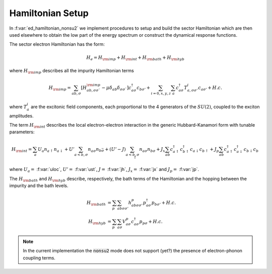 Hamiltonian Setup
============================


In :f:var:`ed_hamiltonian_nonsu2` we implement procedures to setup and
build the sector Hamiltonian which are then used elsewhere to obtain
the low part of the energy spectrum or construct the dynamical response
functions. 

The sector electron Hamiltonian has the form:

.. math::

   H_e = H_{\rm imp} + H_{\rm int}+ H_{\rm bath} + H_{\rm hyb}

where :math:`H_{\rm imp}` describes all the impurity Hamiltonian
terms

.. math::

      H_{\rm imp}  = \sum_{ab,\sigma} \left[ H^{\rm imp}_{ab,\sigma\sigma`} -\mu\delta_{ab}\delta_{\sigma\sigma`}\right]
      c^{\dagger}_{a\sigma}c_{b\sigma'} + \sum_{i=0,x,y,z}\sum_{a}
      c^\dagger_{a\sigma} T^i_{a,\sigma\sigma'}  c_{a\sigma'} + H.c.

where :math:`T^i_a` are the excitonic field components, each proportional to
the 4 generators of the :math:`SU(2)`, coupled to the exciton amplitudes.  

The term :math:`H_{\rm int}` describes the local electron-electron
interaction in the generic Hubbard-Kanamori form with tunable
parameters:

.. math::

      H_{\rm int}  = \sum_{a} U_a n_{a\uparrow}n_{a\downarrow} +
      U'\sum_{a<b,\sigma} n_{a\sigma}n_{b\bar{\sigma}} +
      (U'-J)\sum_{a<b,\sigma} n_{a\sigma}n_{b\sigma} +
      J_x \sum_{ab} c^{\dagger}_{a\uparrow}c^{\dagger}_{b\uparrow}c_{a\downarrow}c_{b\uparrow} +
      J_p \sum_{ab}c^{\dagger}_{a\uparrow}c^{\dagger}_{a\downarrow}c_{b\downarrow}c_{b\uparrow}

where :math:`U_a=` :f:var:`uloc`,   :math:`U'=` :f:var:`ust`,
:math:`J=` :f:var:`jh`, :math:`J_x=` :f:var:`jx` and :math:`J_p=`
:f:var:`jp`. 

The :math:`H_{\rm bath}` and  :math:`H_{\rm hyb}` describe, respectively, the bath terms of the
Hamiltonian and the hopping between the impurity and the bath levels.

.. math::

      H_{\rm bath} & = \sum_p \sum_{ab\sigma\sigma'}
      h^p_{ab\sigma\sigma'}p^{\dagger}_{a\sigma}p_{b\sigma'} + H.c.\\\\      
      H_{\rm hyb} & = \sum_p \sum_{a\sigma} V^p_{a\sigma}
      c^{\dagger}_{a\sigma} p_{p\sigma}  + H.c.


   
.. note::

   In the current implementation the :code:`nonsu2` mode does not
   support (yet?) the presence of electron-phonon coupling terms. 



.. f:automodule::  ed_hamiltonian_nonsu2

